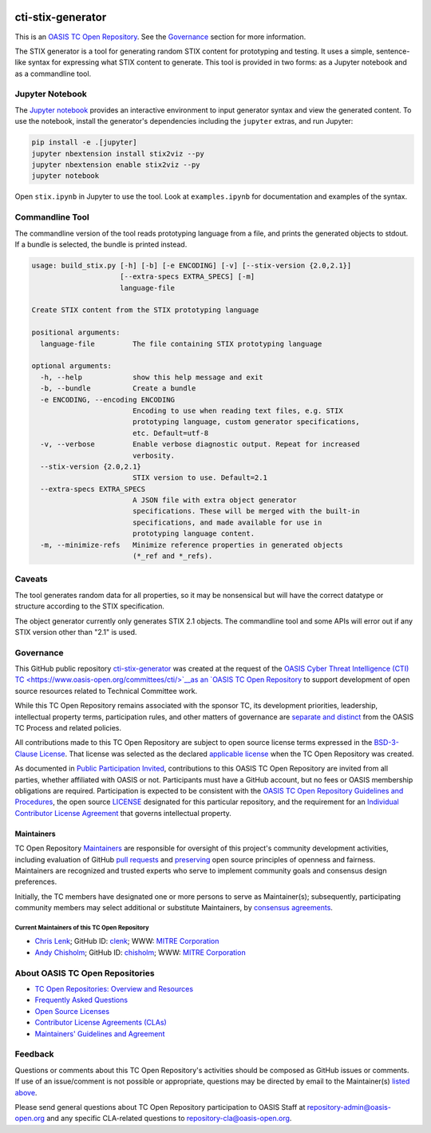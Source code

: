 |Build_Status| |Coverage| |Version|

cti-stix-generator
==================

This is an `OASIS TC Open Repository
<https://www.oasis-open.org/resources/open-repositories/>`__. See the
`Governance <#governance>`__ section for more information.

The STIX generator is a tool for generating random STIX content for prototyping
and testing. It uses a simple, sentence-like syntax for expressing what STIX
content to generate. This tool is provided in two forms: as a Jupyter notebook
and as a commandline tool.

Jupyter Notebook
----------------

The `Jupyter notebook <https://jupyter.org/>`__ provides an interactive
environment to input generator syntax and view the generated content. To use
the notebook, install the generator's dependencies including the ``jupyter``
extras, and run Jupyter:

.. code-block:: bash

    pip install -e .[jupyter]
    jupyter nbextension install stix2viz --py
    jupyter nbextension enable stix2viz --py
    jupyter notebook

Open ``stix.ipynb`` in Jupyter to use the tool. Look at ``examples.ipynb`` for
documentation and examples of the syntax.

Commandline Tool
----------------

The commandline version of the tool reads prototyping language from a file, and
prints the generated objects to stdout.  If a bundle is selected, the bundle is
printed instead.

.. code-block::

    usage: build_stix.py [-h] [-b] [-e ENCODING] [-v] [--stix-version {2.0,2.1}]
                         [--extra-specs EXTRA_SPECS] [-m]
                         language-file

    Create STIX content from the STIX prototyping language

    positional arguments:
      language-file         The file containing STIX prototyping language

    optional arguments:
      -h, --help            show this help message and exit
      -b, --bundle          Create a bundle
      -e ENCODING, --encoding ENCODING
                            Encoding to use when reading text files, e.g. STIX
                            prototyping language, custom generator specifications,
                            etc. Default=utf-8
      -v, --verbose         Enable verbose diagnostic output. Repeat for increased
                            verbosity.
      --stix-version {2.0,2.1}
                            STIX version to use. Default=2.1
      --extra-specs EXTRA_SPECS
                            A JSON file with extra object generator
                            specifications. These will be merged with the built-in
                            specifications, and made available for use in
                            prototyping language content.
      -m, --minimize-refs   Minimize reference properties in generated objects
                            (*_ref and *_refs).

Caveats
-------

The tool generates random data for all properties, so it may be nonsensical but
will have the correct datatype or structure according to the STIX
specification.

The object generator currently only generates STIX 2.1 objects. The commandline
tool and some APIs will error out if any STIX version other than "2.1" is used.

Governance
----------

This GitHub public repository `cti-stix-generator <https://github.com/oasis-open/cti-stix-generator/>`__ was created at the request of the `OASIS Cyber Threat Intelligence (CTI) TC <https://www.oasis-open.org/committees/cti/>`__as an `OASIS TC Open Repository <https://www.oasis-open.org/resources/open-repositories/>`__ to support development of open source resources related to Technical Committee work.

While this TC Open Repository remains associated with the sponsor TC, its development priorities, leadership, intellectual property terms, participation rules, and other matters of governance are `separate and distinct <https://github.com/oasis-open/cti-stix-generator/blob/master/CONTRIBUTING.md#governance-distinct-from-oasis-tc-process>`__ from the OASIS TC Process and related policies.

All contributions made to this TC Open Repository are subject to open source license terms expressed in the `BSD-3-Clause License <https://www-legacy.oasis-open.org/sites/www.oasis-open.org/files/BSD-3-Clause.txt>`__. That license was selected as the declared `applicable license <https://www.oasis-open.org/resources/open-repositories/licenses>`__ when the TC Open Repository was created.

As documented in `Public Participation Invited <https://github.com/oasis-open/cti-stix-generator/blob/master/CONTRIBUTING.md#public-participation-invited>`__, contributions to this OASIS TC Open Repository are invited from all parties, whether affiliated with OASIS or not. Participants must have a GitHub account, but no fees or OASIS membership obligations are required. Participation is expected to be consistent with the `OASIS TC Open Repository Guidelines and Procedures <https://www.oasis-open.org/policies-guidelines/open-repositories>`__, the open source `LICENSE <https://github.com/oasis-open/cti-stix-generator/blob/master/LICENSE.md>`__ designated for this particular repository, and the requirement for an `Individual Contributor License Agreement <https://www.oasis-open.org/resources/open-repositories/cla/individual-cla>`__ that governs intellectual property.

Maintainers
~~~~~~~~~~~

TC Open Repository `Maintainers <https://www.oasis-open.org/resources/open-repositories/maintainers-guide>`__ are responsible for oversight of this project's community development activities, including evaluation of GitHub `pull requests <https://github.com/oasis-open/cti-stix-generator/blob/master/CONTRIBUTING.md#fork-and-pull-collaboration-model>`__ and `preserving <https://www.oasis-open.org/policies-guidelines/open-repositories#repositoryManagement>`__ open source principles of openness and fairness. Maintainers are recognized and trusted experts who serve to implement community goals and consensus design preferences.

Initially, the TC members have designated one or more persons to serve as Maintainer(s); subsequently, participating community members may select additional or substitute Maintainers, by `consensus agreements <https://www.oasis-open.org/resources/open-repositories/maintainers-guide#additionalMaintainers>`__.

.. _currentmaintainers:

Current Maintainers of this TC Open Repository
^^^^^^^^^^^^^^^^^^^^^^^^^^^^^^^^^^^^^^^^^^^^^^

-  `Chris Lenk <mailto:clenk@mitre.org>`__; GitHub ID: `clenk <https://github.com/clenk/>`__; WWW: `MITRE Corporation <http://www.mitre.org/>`__

-  `Andy Chisholm <mailto:chisholm@mitre.org>`__; GitHub ID: `chisholm <https://github.com/chisholm/>`__; WWW: `MITRE Corporation <http://www.mitre.org/>`__

About OASIS TC Open Repositories
--------------------------------

-  `TC Open Repositories: Overview and Resources <https://www.oasis-open.org/resources/open-repositories/>`__
-  `Frequently Asked Questions <https://www.oasis-open.org/resources/open-repositories/faq>`__
-  `Open Source Licenses <https://www.oasis-open.org/resources/open-repositories/licenses>`__
-  `Contributor License Agreements (CLAs) <https://www.oasis-open.org/resources/open-repositories/cla>`__
-  `Maintainers' Guidelines and Agreement <https://www.oasis-open.org/resources/open-repositories/maintainers-guide>`__

Feedback
--------

Questions or comments about this TC Open Repository's activities should be composed as GitHub issues or comments. If use of an issue/comment is not possible or appropriate, questions may be directed by email to the Maintainer(s) `listed above <#currentmaintainers>`__.

Please send general questions about TC Open Repository participation to OASIS Staff at repository-admin@oasis-open.org and any specific CLA-related questions to repository-cla@oasis-open.org.

.. |Build_Status| image:: https://api.travis-ci.com/oasis-open/cti-stix-generator.svg?branch=master
   :target: https://travis-ci.com/oasis-open/cti-stix-generator
.. |Coverage| image:: https://codecov.io/gh/oasis-open/cti-stix-generator/branch/master/graph/badge.svg
   :target: https://codecov.io/gh/oasis-open/cti-stix-validator
.. |Version| image:: https://img.shields.io/pypi/v/stix2-generator.svg?maxAge=3600
   :target: https://pypi.org/project/stix2-generator/
